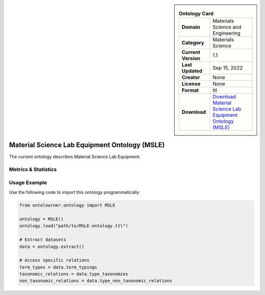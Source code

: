 

.. sidebar::

    .. list-table:: **Ontology Card**
       :header-rows: 0

       * - **Domain**
         - Materials Science and Engineering
       * - **Category**
         - Materials Science
       * - **Current Version**
         - 1.1
       * - **Last Updated**
         - Sep 15, 2022
       * - **Creator**
         - None
       * - **License**
         - None
       * - **Format**
         - ttl
       * - **Download**
         - `Download Material Science Lab Equipment Ontology (MSLE) <https://github.com/MehrdadJalali-AI/MSLE-Ontology>`_

Material Science Lab Equipment Ontology (MSLE)
========================================================================================================

The current ontology describes Material Science Lab Equipment.

Metrics & Statistics
--------------------------

.. tab:: Graph


    .. list-table:: Graph Statistics
        :widths: 50 50
        :header-rows: 0

        * - **Total Nodes**
          - 146
        * - **Total Edges**
          - 479
        * - **Root Nodes**
          - 16
        * - **Leaf Nodes**
          - 52
    ::


.. tab:: Coverage


    .. list-table:: Knowledge Coverage Statistics
        :widths: 50 50
        :header-rows: 0

        * - **Classes**
          - 45
        * - **Individuals**
          - 3
        * - **Properties**
          - 10

    ::

.. tab:: Hierarchy


    .. list-table:: Hierarchical Metrics
        :widths: 50 50
        :header-rows: 0

        * - **Maximum Depth**
          - 7
        * - **Minimum Depth**
          - 0
        * - **Average Depth**
          - 1.77
        * - **Depth Variance**
          - 1.70
    ::


.. tab:: Breadth


    .. list-table:: Breadth Metrics
        :widths: 50 50
        :header-rows: 0

        * - **Maximum Breadth**
          - 53
        * - **Minimum Breadth**
          - 1
        * - **Average Breadth**
          - 17.75
        * - **Breadth Variance**
          - 353.69
    ::

.. tab:: LLMs4OL


    .. list-table:: LLMs4OL Dataset Statistics
        :widths: 50 50
        :header-rows: 0

        * - **Term Types**
          - 3
        * - **Taxonomic Relations**
          - 47
        * - **Non-taxonomic Relations**
          - 228
        * - **Average Terms per Type**
          - 1.50
    ::

Usage Example
----------------
Use the following code to import this ontology programmatically:

.. code-block:: python

    from ontolearner.ontology import MSLE

    ontology = MSLE()
    ontology.load("path/to/MSLE-ontology.ttl")

    # Extract datasets
    data = ontology.extract()

    # Access specific relations
    term_types = data.term_typings
    taxonomic_relations = data.type_taxonomies
    non_taxonomic_relations = data.type_non_taxonomic_relations
